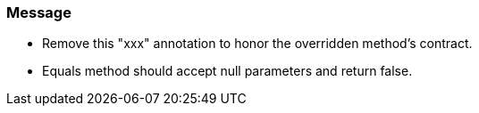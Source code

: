 === Message

* Remove this "xxx" annotation to honor the overridden method's contract.
* Equals method should accept null parameters and return false.

